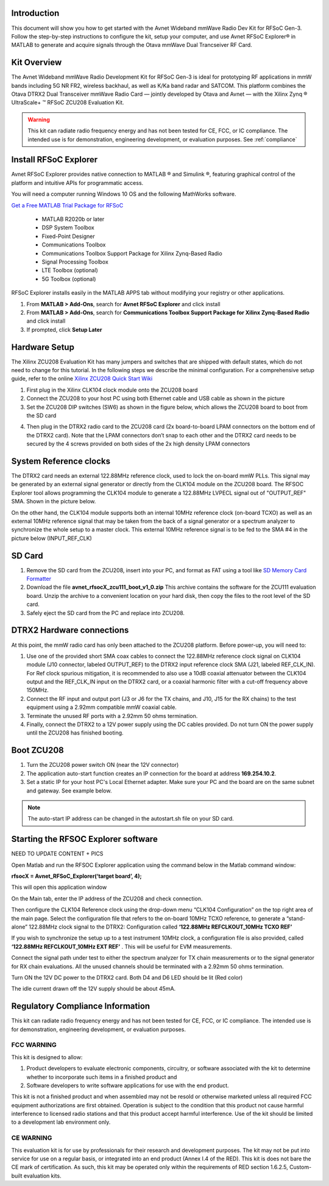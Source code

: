Introduction
-------------
This document will show you how to get started with the Avnet Wideband mmWave Radio Dev Kit for RFSoC Gen-3. Follow the step-by-step instructions to configure the kit, setup your computer, and use Avnet RFSoC Explorer® in MATLAB to generate and acquire signals through the Otava mmWave Dual Trancseiver RF Card.

.. image:: images_system_setup/zcu208_dtrx2_kit.png

Kit Overview
------------
The Avnet Wideband mmWave Radio Development Kit for RFSoC Gen-3 is ideal for prototyping RF applications in mmW bands including 5G NR FR2, wireless backhaul, as well as K/Ka band radar and SATCOM. This platform combines the Otava DTRX2 Dual Transceiver mmWave Radio Card — jointly developed by Otava and Avnet — with the Xilinx Zynq ® UltraScale+ ™ RFSoC ZCU208 Evaluation Kit.

.. warning:: This kit can radiate radio frequency energy and has not been tested for CE, FCC, or IC compliance. The intended use is for demonstration, engineering development, or evaluation purposes. See :ref:`compliance`

Install RFSoC Explorer
----------------------
Avnet RFSoC Explorer provides native connection to MATLAB ® and Simulink ®, featuring graphical control of the platform and intuitive APIs for programmatic access.

.. image:: images_system_setup/rfsocX-concept.jpg

You will need a computer running Windows 10 OS and the following MathWorks software. 

`Get a Free MATLAB Trial Package for RFSoC <https://www.mathworks.com/rfsoc>`_

   * MATLAB R2020b or later 
   * DSP System Toolbox
   * Fixed-Point Designer
   * Communications Toolbox
   * Communications Toolbox Support Package for Xilinx Zynq-Based Radio
   * Signal Processing Toolbox
   * LTE Toolbox (optional)
   * 5G Toolbox (optional)


RFSoC Explorer installs easily in the MATLAB APPS tab without modifying your registry or other applications.

1)	From **MATLAB > Add-Ons**, search for **Avnet RFSoC Explorer** and click install
2)	From **MATLAB > Add-Ons**, search for **Communications Toolbox Support Package for Xilinx Zynq-Based Radio** and click install
3) If prompted, click **Setup Later**

.. image:: images_system_setup/mw-addon.png

Hardware Setup
----------------
The Xilinx ZCU208 Evaluation Kit has many jumpers and switches that are shipped with default states, which do not need to change for this tutorial. In the following steps we describe the minimal configuration. For a comprehensive setup guide, refer to the online `Xilinx ZCU208 Quick Start Wiki <https://xilinx-wiki.atlassian.net/wiki/spaces/A/pages/569017820/RF+DC+Evaluation+Tool+for+ZCU208+board+-+Quick+Start>`_

.. image:: images_system_setup/hw-setup.jpg

#. First plug in the Xilinx CLK104 clock module onto the ZCU208 board

#.	Connect the ZCU208 to your host PC using both Ethernet cable and USB cable as shown in the picture 

#. Set the ZCU208 DIP switches (SW6) as shown in the figure below, which allows the ZCU208 board to boot from the SD card

.. image:: images_system_setup/zcu208-dip-sw.png

4) Then plug in the DTRX2 radio card to the ZCU208 card (2x board-to-board LPAM connectors on the bottom end of the DTRX2 card). Note that the LPAM connectors don’t snap to each other and the DTRX2 card needs to be secured by the 4 screws provided on both sides of the 2x high density LPAM connectors 


System Reference clocks
----------------------
The DTRX2 card needs an external 122.88MHz reference clock, used to lock the on-board mmW PLLs.
This signal may be generated by an external signal generator or directly from the CLK104 module on the ZCU208 board. 
The RFSOC Explorer tool allows programming the CLK104 module to generate a 122.88MHz LVPECL signal out of "OUTPUT_REF" SMA. Shown in the picture below.

On the other hand, the CLK104 module supports both an internal 10MHz reference clock (on-board TCXO) as well as an external 10MHz reference signal that may be taken from the back of a signal generator or a spectrum analyzer to synchronize the whole setup to a master clock. This external 10MHz reference signal is to be fed to the SMA #4 in the picture below (INPUT_REF_CLK)

.. image:: images_system_setup/CLK104.png

SD Card
-------
#. Remove the SD card from the ZCU208, insert into your PC, and format as FAT using a tool like `SD Memory Card Formatter <https://www.sdcard.org/downloads/formatter_4/>`_

#. Download the file **avnet_rfsocX_zcu111_boot_v1_0.zip** This archive contains the software for the ZCU111 evaluation board. Unzip the archive to a convenient location on your hard disk, then copy the files to the root level of the SD card. 

#. Safely eject the SD card from the PC and replace into ZCU208.


DTRX2 Hardware connections
--------------------------
At this point, the mmW radio card has only been attached to the ZCU208 platform.
Before power-up, you will need to:

#. Use one of the provided short SMA coax cables to connect the 122.88MHz reference clock signal on CLK104 module (J10 connector, labeled OUTPUT_REF)  to the DTRX2 input reference clock SMA (J21, labeled REF_CLK_IN). For Ref clock spurious mitigation, it is recommended to also use a 10dB coaxial attenuator between the CLK104 output and the REF_CLK_IN input on the DTRX2 card, or a coaxial harmonic filter with a cut-off frequency above 150MHz.

#. Connect the RF input and output port (J3 or J6 for the TX chains, and J10, J15 for the RX chains) to the test equipment using a 2.92mm compatible mmW coaxial cable. 

#. Terminate the unused RF ports with a 2.92mm 50 ohms termination.

#. Finally, connect the DTRX2 to a 12V power supply using the DC cables provided. Do not turn ON the power supply until the ZCU208 has finished booting.


Boot ZCU208
------------
#. Turn the ZCU208 power switch ON (near the 12V connector) 

#. The application auto-start function creates an IP connection for the board at address **169.254.10.2**. 

#. Set a static IP for your host PC's Local Ethernet adapter.  Make sure your PC and the board are on the same subnet and gateway. See example below.

.. image:: images_system_setup/network-cfg.png
.. image:: images_system_setup/laptop-ip.jpg


.. note:: The auto-start IP address can be changed in the autostart.sh file on your SD card. 

Starting the RFSOC Explorer software
------------------------------------

NEED TO UPDATE CONTENT + PICS

Open Matlab and run the RFSOC Explorer application using the command below in the Matlab command window:

**rfsocX = Avnet_RFSoC_Explorer(‘target board’, 4);**

This will open this application window 

.. image:: images_system_setup/RFSOCX_RFSOC_cntrl_page.jpg

On the Main tab, enter the IP address of the ZCU208 and check connection.

Then configure the CLK104 Reference clock using the drop-down menu “CLK104 Configuration” on the top right area of the main page. 
Select the configuration file that refers to the on-board 10MHz TCXO reference, to generate a “stand-alone” 122.88MHz clock signal to the DTRX2: Configuration called **‘122.88MHz REFCLKOUT_10MHz TCXO REF’**

If you wish to synchronize the setup up to a test instrument 10MHz clock, a configuration file is also provided, called **‘122.88MHz REFCLKOUT_10MHz EXT REF’** . This will be useful for EVM measurements.  

Connect the signal path under test to either the spectrum analyzer for TX chain measurements or to the signal generator for RX chain evaluations. All the unused channels should be terminated with a 2.92mm 50 ohms termination.

Turn ON the 12V DC power to the DTRX2 card. Both D4 and D6 LED should be lit (Red color)

The idle current drawn off the 12V supply should be about 45mA.


.. _compliance:

Regulatory Compliance Information
-----------------------------------
This kit can radiate radio frequency energy and has not been tested for CE, FCC, or IC compliance. The intended use is for demonstration, engineering development, or evaluation purposes.

FCC WARNING
^^^^^^^^^^^
This kit is designed to allow:
 
(1) Product developers to evaluate electronic components, circuitry, or software associated with the kit to determine whether to incorporate such items in a finished product and
 
(2) Software developers to write software applications for use with the end product. 

This kit is not a finished product and when assembled may not be resold or otherwise marketed unless all required FCC equipment authorizations are first obtained. Operation is subject to the condition that this product not cause harmful interference to licensed radio stations and that this product accept harmful interference. Use of the kit should be limited to a development lab environment only.

CE WARNING
^^^^^^^^^^
This evaluation kit is for use by professionals for their research and development purposes. The kit may not be put into service for use on a regular basis, or integrated into an end product (Annex I.4 of the RED). This kit is does not bare the CE mark of certification. As such, this kit may be operated only within the requirements of RED section 1.6.2.5, Custom-built evaluation kits.




